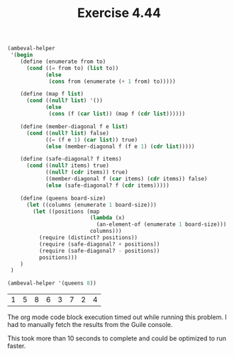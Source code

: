 #+Title: Exercise 4.44

#+BEGIN_SRC scheme :session 4-44 :exports none :results output silent
  (add-to-load-path (dirname "./"))

  (load "./ambeval.scm")
#+END_SRC

#+BEGIN_SRC scheme :session 4-44 :exports both
  (ambeval-helper
   '(begin
      (define (enumerate from to)
        (cond ((= from to) (list to))
              (else
               (cons from (enumerate (+ 1 from) to)))))

      (define (map f list)
        (cond ((null? list) '())
              (else
               (cons (f (car list)) (map f (cdr list))))))

      (define (member-diagonal f e list)
        (cond ((null? list) false)
              ((= (f e 1) (car list)) true)
              (else (member-diagonal f (f e 1) (cdr list)))))

      (define (safe-diagonal? f items)
        (cond ((null? items) true)
              ((null? (cdr items)) true)
              ((member-diagonal f (car items) (cdr items)) false)
              (else (safe-diagonal? f (cdr items)))))

      (define (queens board-size)
        (let ((columns (enumerate 1 board-size)))
          (let ((positions (map
                            (lambda (x)
                              (an-element-of (enumerate 1 board-size)))
                            columns)))
            (require (distinct? positions))
            (require (safe-diagonal? + positions))
            (require (safe-diagonal? - positions))
            positions)))
      )
   )

  (ambeval-helper '(queens 8))
#+END_SRC

#+RESULTS:
| 1 | 5 | 8 | 6 | 3 | 7 | 2 | 4 |

The org mode code block execution timed out while running this problem. I had to manually fetch the results from the Guile console.

This took more than 10 seconds to complete and could be optimized to run faster.
